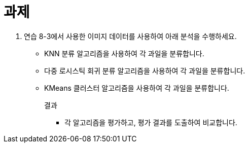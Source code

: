 = 과제

1. 연습 8-3에서 사용한 이미지 데이터를 사용하여 아래 분석을 수행하세요.
** KNN 분류 알고리즘을 사용하여 각 과일을 분류합니다.
** 다중 로시스틱 회귀 분류 알고리즘을 사용하여 각 과일을 분류합니다.
** KMeans 클러스터 알고리즘을 사용하여 각 과일을 분류합니다.
+
결과
+
* 각 알고리즘을 평가하고, 평가 결과를 도출하여 비교합니다.